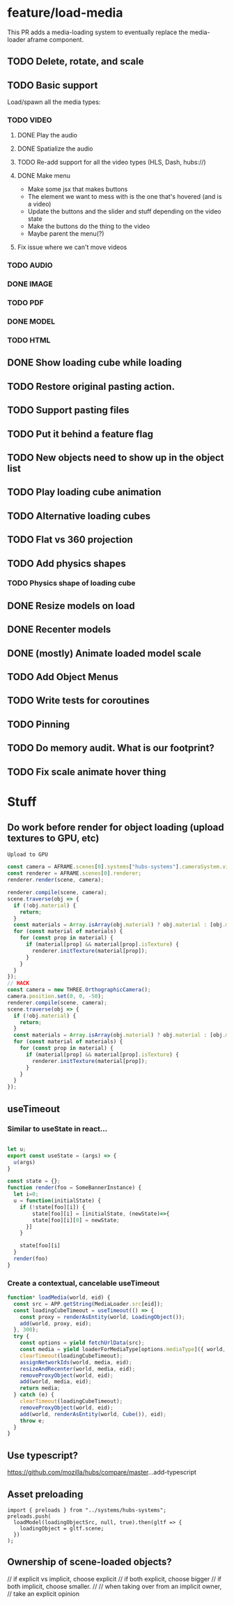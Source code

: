 * feature/load-media

This PR adds a media-loading system to eventually replace the media-loader aframe component.

** TODO Delete, rotate, and scale
** TODO Basic support
Load/spawn all the media types:
*** TODO VIDEO
**** DONE Play the audio
**** DONE Spatialize the audio
**** TODO Re-add support for all the video types (HLS, Dash, hubs://)
**** DONE Make menu
- Make some jsx that makes buttons
- The element we want to mess with is the one that's hovered (and is a video)
- Update the buttons and the slider and stuff depending on the video state
- Make the buttons do the thing to the video
- Maybe parent the menu(?)

**** Fix issue where we can't move videos
*** TODO AUDIO
*** DONE IMAGE
*** TODO PDF
*** DONE MODEL
*** TODO HTML
** DONE Show loading cube while loading
** TODO Restore original pasting action.
** TODO Support pasting files
** TODO Put it behind a feature flag
** TODO New objects need to show up in the object list
** TODO Play loading cube animation
** TODO Alternative loading cubes
** TODO Flat vs 360 projection
** TODO Add physics shapes
*** TODO Physics shape of loading cube
** DONE Resize models on load
** DONE Recenter models
** DONE (mostly) Animate loaded model scale
** TODO Add Object Menus
** TODO Write tests for coroutines
** TODO Pinning
** TODO Do memory audit. What is our footprint?
** TODO Fix scale animate hover thing

* Stuff
** Do work before render for object loading (upload textures to GPU, etc)

#+begin_src javascript
Upload to GPU

const camera = AFRAME.scenes[0].systems["hubs-systems"].cameraSystem.viewingCamera;
const renderer = AFRAME.scenes[0].renderer;
renderer.render(scene, camera);

renderer.compile(scene, camera);
scene.traverse(obj => {
  if (!obj.material) {
    return;
  }
  const materials = Array.isArray(obj.material) ? obj.material : [obj.material];
  for (const material of materials) {
    for (const prop in material) {
      if (material[prop] && material[prop].isTexture) {
        renderer.initTexture(material[prop]);
      }
    }
  }
});
// HACK
const camera = new THREE.OrthographicCamera();
camera.position.set(0, 0, -50);
renderer.compile(scene, camera);
scene.traverse(obj => {
  if (!obj.material) {
    return;
  }
  const materials = Array.isArray(obj.material) ? obj.material : [obj.material];
  for (const material of materials) {
    for (const prop in material) {
      if (material[prop] && material[prop].isTexture) {
        renderer.initTexture(material[prop]);
      }
    }
  }
});
#+end_src

** useTimeout
*** Similar to useState in react...

#+begin_src javascript

let u;
export const useState = (args) => {
  u(args)
}

const state = {};
function render(foo = SomeBannerInstance) {
  let i=0;
  u = function(initialState) {
    if (!state[foo][i]) {
        state[foo][i] = [initialState, (newState)=>{
        state[foo][i][0] = newState;
      }]
    }

    state[foo][i]
  }
  render(foo)
}
#+end_src

*** Create a contextual, cancelable useTimeout

#+begin_src javascript
function* loadMedia(world, eid) {
  const src = APP.getString(MediaLoader.src[eid]);
  const loadingCubeTimeout = useTimeout(() => {
    const proxy = renderAsEntity(world, LoadingObject());
    add(world, proxy, eid);
  }, 300);
  try {
    const options = yield fetchUrlData(src);
    const media = yield loaderForMediaType[options.mediaType]({ world, ...options });
    clearTimeout(loadingCubeTimeout);
    assignNetworkIds(world, media, eid);
    resizeAndRecenter(world, media, eid);
    removeProxyObject(world, eid);
    add(world, media, eid);
    return media;
  } catch (e) {
    clearTimeout(loadingCubeTimeout);
    removeProxyObject(world, eid);
    add(world, renderAsEntity(world, Cube()), eid);
    throw e;
  }
}
#+end_src

** Use typescript?
https://github.com/mozilla/hubs/compare/master...add-typescript

** Asset preloading

#+begin_src
import { preloads } from "../systems/hubs-systems";
preloads.push(
  loadModel(loadingObjectSrc, null, true).then(gltf => {
    loadingObject = gltf.scene;
  })
);
#+end_src

** Ownership of scene-loaded objects?
      // if explicit vs implicit, choose explicit
      // if both explicit, choose bigger
      // if both implicit, choose smaller.
      //
      // when taking over from an implicit owner,
      // take an explicit opinion
